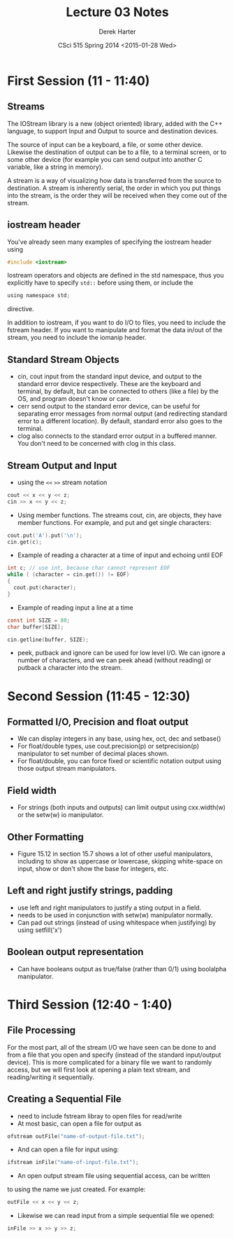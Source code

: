 #+TITLE:     Lecture 03 Notes
#+AUTHOR:    Derek Harter
#+EMAIL:     derek@harter.pro
#+DATE:      CSci 515 Spring 2014 <2015-01-28 Wed>
#+DESCRIPTION: Lecture 03 Notes.
#+OPTIONS:   H:4 num:t toc:nil
#+OPTIONS:   TeX:t LaTeX:t skip:nil d:nil todo:nil pri:nil tags:not-in-toc

* First Session (11 - 11:40)
** Streams
The IOStream library is a new (object oriented) library, added with the C++
language, to support Input and Output to source and destination devices.

The source of input can be a keyboard, a file, or some other device.  Likewise
the destination of output can be to a file, to a terminal screen, or to some
other device (for example you can send output into another C variable, like
a string in memory).

A stream is a way of visualizing how data is transferred from the source to 
destination.  A stream is inherently serial, the order in which you put things
into the stream, is the order they will be received when they come out of the
stream.

** iostream header
You've already seen many examples of specifying the iostream header using

#+begin_src c
#include <iostream>
#+end_src

Iostream operators and objects are defined in the std namespace, thus you
explicitly have to specify ~std::~ before using them, or include the

#+begin_src c
using namespace std;
#+end_src

directive.

In addition to iostream, if you want to do I/O to files, you need to include
the fstream header.  If you want to manipulate and format the data in/out of
the stream, you need to include the iomanip header.

** Standard Stream Objects

- cin, cout input from the standard input device, and output to the
  standard error device respectively.  These are the keyboard and
  terminal, by default, but can be connected to others (like a file)
  by the OS, and program doesn't know or care.
- cerr send output to the standard error device, can be useful for
  separating error messages from normal output (and redirecting
  standard error to a different location).  By default, standard error
  also goes to the terminal.
- clog also connects to the standard error output in a buffered
  manner.  You don't need to be concerned with clog in this class.

** Stream Output and Input

- using the ~<<~ ~>>~  stream notation
#+begin_src c
cout << x << y << z;
cin >> x << y << z;
#+end_src

- Using member functions.  The streams cout, cin, are objects, they have
  member functions.  For example, and put and get single characters:

#+begin_src c
cout.put('A').put('\n');
cin.get(c);
#+end_src

- Example of reading a character at a time of input and echoing until EOF

#+begin_src c
int c; // use int, because char cannot represent EOF
while ( (character = cin.get()) != EOF)
{
  cout.put(character);
}
#+end_src

- Example of reading input a line at a time 

#+begin_src c
const int SIZE = 80;
char buffer[SIZE];

cin.getline(buffer, SIZE);
#+end_src

- peek, putback and ignore can be used for low level I/O.  We can
  ignore a number of characters, and we can peek ahead (without
  reading) or putback a character into the stream.



* Second Session (11:45 - 12:30)
** Formatted I/O, Precision and float output

- We can display integers in any base,  using hex, oct, dec and setbase()
- For float/double types, use cout.precision(p) or setprecision(p) 
  manipulator to set number of decimal places shown.
- For float/double, you can force fixed or scientific notation output
  using those output stream manipulators.

** Field width

- For strings (both inputs and outputs) can limit output using
  cxx.width(w) or the setw(w) io manipulator.

** Other Formatting

- Figure 15.12 in section 15.7 shows a lot of other useful manipulators,
  including to show as uppercase or lowercase, skipping white-space on input,
  show or don't show the base for integers, etc.

** Left and right justify strings, padding
- use left and right manipulators to justify a sting output in a field.  
- needs to be used in conjunction with setw(w) manipulator normally.
- Can pad out strings (instead of using whitespace when justifying)
  by using setfill('x')

** Boolean output representation
- Can have booleans output as true/false (rather than 0/1) using boolalpha
  manipulator.



* Third Session (12:40 - 1:40)

** File Processing
For the most part, all of the stream I/O we have seen can be done to
and from a file that you open and specify (instead of the standard
input/output device).  This is more complicated for a binary file we
want to randomly access, but we will first look at opening a plain
text stream, and reading/writing it sequentially.

** Creating a Sequential File

- need to include fstream libray to open files for read/write
- At most basic, can open a file for output as

#+begin_src c
ofstream outFile("name-of-output-file.txt");
#+end_src

- And can open a file for input using:

#+begin_src c
ifstream inFile("name-of-input-file.txt");
#+end_src

- An open output stream file using sequential access, can be written
to using the name we just created.  For example:

#+begin_src c
outFile << x << y << z;
#+end_src

- Likewise we can read input from a simple sequential file we opened:

#+begin_src c
inFile >> x >> y >> z;
#+end_src

